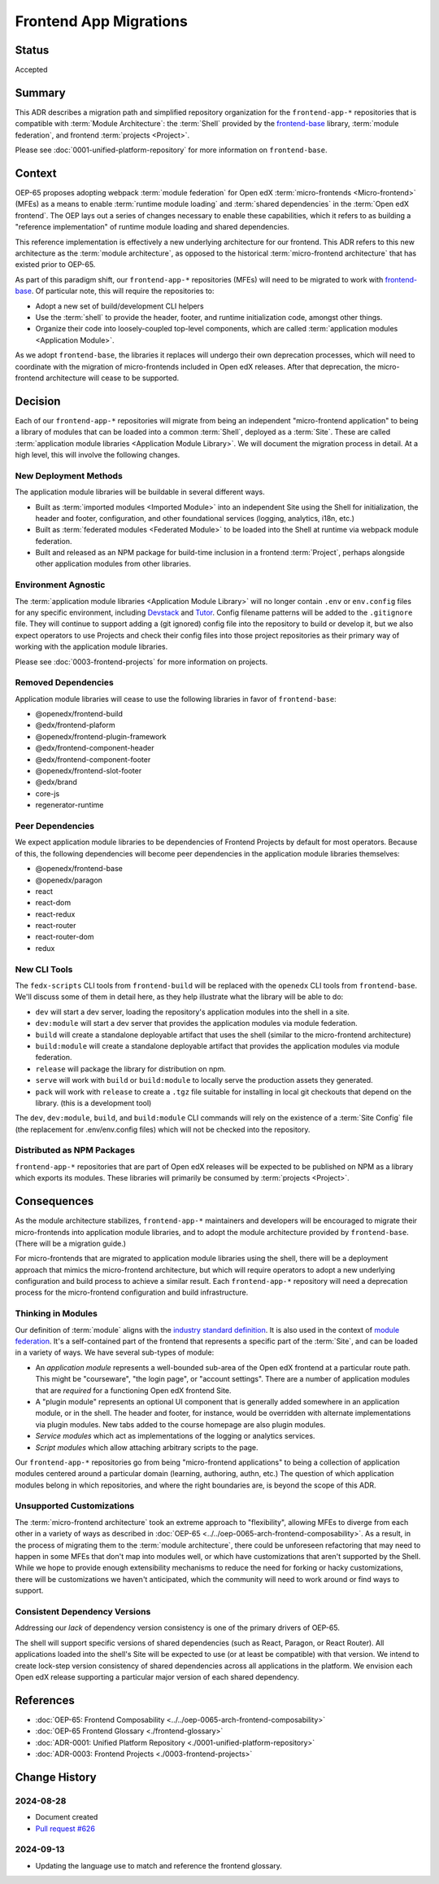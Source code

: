 Frontend App Migrations
#######################

Status
******

Accepted

Summary
*******

This ADR describes a migration path and simplified repository organization for the ``frontend-app-*`` repositories that is compatible with :term:`Module Architecture`: the :term:`Shell` provided by the `frontend-base <https://github.com/openedx/frontend-base>`_ library, :term:`module federation`, and frontend :term:`projects <Project>`.

Please see :doc:`0001-unified-platform-repository` for more information on ``frontend-base``.

Context
*******

OEP-65 proposes adopting webpack :term:`module federation` for Open edX :term:`micro-frontends <Micro-frontend>` (MFEs) as a means to enable :term:`runtime module loading` and :term:`shared dependencies` in the :term:`Open edX frontend`. The OEP lays out a series of changes necessary to enable these capabilities, which it refers to as building a "reference implementation" of runtime module loading and shared dependencies.

This reference implementation is effectively a new underlying architecture for our frontend. This ADR refers to this new architecture as the :term:`module architecture`, as opposed to the historical :term:`micro-frontend architecture` that has existed prior to OEP-65.

As part of this paradigm shift, our ``frontend-app-*`` repositories (MFEs) will need to be migrated to work with `frontend-base <https://github.com/openedx/frontend-base>`_. Of particular note, this will require the repositories to:

* Adopt a new set of build/development CLI helpers
* Use the :term:`shell` to provide the header, footer, and runtime initialization code, amongst other things.
* Organize their code into loosely-coupled top-level components, which are called :term:`application modules <Application Module>`.

As we adopt ``frontend-base``, the libraries it replaces will undergo their own deprecation processes, which will need to coordinate with the migration of micro-frontends included in Open edX releases. After that deprecation, the micro-frontend architecture will cease to be supported.

Decision
********

Each of our ``frontend-app-*`` repositories will migrate from being an independent "micro-frontend application" to being a library of modules that can be loaded into a common :term:`Shell`, deployed as a :term:`Site`. These are called :term:`application module libraries <Application Module Library>`. We will document the migration process in detail. At a high level, this will involve the following changes.

New Deployment Methods
======================

The application module libraries will be buildable in several different ways.

* Built as :term:`imported modules <Imported Module>` into an independent Site using the Shell for initialization, the header and footer, configuration, and other foundational services (logging, analytics, i18n, etc.)
* Built as :term:`federated modules <Federated Module>` to be loaded into the Shell at runtime via webpack module federation.
* Built and released as an NPM package for build-time inclusion in a frontend :term:`Project`, perhaps alongside other application modules from other libraries.

Environment Agnostic
====================

The :term:`application module libraries <Application Module Library>` will no longer contain ``.env`` or ``env.config`` files for any specific environment, including `Devstack <https://github.com/openedx/devstack>`_ and `Tutor <https://docs.tutor.edly.io/>`_. Config filename patterns will be added to the ``.gitignore`` file. They will continue to support adding a (git ignored) config file into the repository to build or develop it, but we also expect operators to use Projects and check their config files into those project repositories as their primary way of working with the application module libraries.

Please see :doc:`0003-frontend-projects` for more information on projects.

Removed Dependencies
====================

Application module libraries will cease to use the following libraries in favor of ``frontend-base``:

* @openedx/frontend-build
* @edx/frontend-plaform
* @openedx/frontend-plugin-framework
* @edx/frontend-component-header
* @edx/frontend-component-footer
* @openedx/frontend-slot-footer
* @edx/brand
* core-js
* regenerator-runtime

Peer Dependencies
=================

We expect application module libraries to be dependencies of Frontend Projects by default for most operators. Because of this, the following dependencies will become peer dependencies in the application module libraries themselves:

* @openedx/frontend-base
* @openedx/paragon
* react
* react-dom
* react-redux
* react-router
* react-router-dom
* redux

New CLI Tools
=============

The ``fedx-scripts`` CLI tools from ``frontend-build`` will be replaced with the ``openedx`` CLI tools from ``frontend-base``. We'll discuss some of them in detail here, as they help illustrate what the library will be able to do:

* ``dev`` will start a dev server, loading the repository's application modules into the shell in a site.
* ``dev:module`` will start a dev server that provides the application modules via module federation.
* ``build`` will create a standalone deployable artifact that uses the shell (similar to the micro-frontend architecture)
* ``build:module`` will create a standalone deployable artifact that provides the application modules via module federation.
* ``release`` will package the library for distribution on npm.
* ``serve`` will work with ``build`` or ``build:module`` to locally serve the production assets they generated.
* ``pack`` will work with ``release`` to create a ``.tgz`` file suitable for installing in local git checkouts that depend on the library. (this is a development tool)

The ``dev``, ``dev:module``, ``build``, and ``build:module`` CLI commands will rely on the existence of a :term:`Site Config` file (the replacement for .env/env.config files) which will not be checked into the repository.

Distributed as NPM Packages
===========================

``frontend-app-*`` repositories that are part of Open edX releases will be expected to be published on NPM as a library which exports its modules. These libraries will primarily be consumed by :term:`projects <Project>`.

Consequences
************

As the module architecture stabilizes, ``frontend-app-*`` maintainers and developers will be encouraged to migrate their micro-frontends into application module libraries, and to adopt the module architecture provided by ``frontend-base``. (There will be a migration guide.)

For micro-frontends that are migrated to application module libraries using the shell, there will be a deployment approach that mimics the micro-frontend architecture, but which will require operators to adopt a new underlying configuration and build process to achieve a similar result. Each ``frontend-app-*`` repository will need a deprecation process for the micro-frontend configuration and build infrastructure.

Thinking in Modules
===================

Our definition of :term:`module` aligns with the `industry standard definition <https://developer.mozilla.org/en-US/docs/Web/JavaScript/Guide/Modules>`_. It is also used in the context of `module federation <https://module-federation.io>`_. It's a self-contained part of the frontend that represents a specific part of the :term:`Site`, and can be loaded in a variety of ways. We have several sub-types of module:

* An *application module* represents a well-bounded sub-area of the Open edX frontend at a particular route path. This might be "courseware", "the login page", or "account settings". There are a number of application modules that are *required* for a functioning Open edX frontend Site.
* A "plugin module" represents an optional UI component that is generally added somewhere in an application module, or in the shell. The header and footer, for instance, would be overridden with alternate implementations via plugin modules. New tabs added to the course homepage are also plugin modules.
* *Service modules* which act as implementations of the logging or analytics services.
* *Script modules* which allow attaching arbitrary scripts to the page.

Our ``frontend-app-*`` repositories go from being "micro-frontend applications" to being a collection of application modules centered around a particular domain (learning, authoring, authn, etc.) The question of which application modules belong in which repositories, and where the right boundaries are, is beyond the scope of this ADR.

Unsupported Customizations
==========================

The :term:`micro-frontend architecture` took an extreme approach to "flexibility", allowing MFEs to diverge from each other in a variety of ways as described in :doc:`OEP-65 <../../oep-0065-arch-frontend-composability>`. As a result, in the process of migrating them to the :term:`module architecture`, there could be unforeseen refactoring that may need to happen in some MFEs that don't map into modules well, or which have customizations that aren't supported by the Shell. While we hope to provide enough extensibility mechanisms to reduce the need for forking or hacky customizations, there will be customizations we haven't anticipated, which the community will need to work around or find ways to support.

Consistent Dependency Versions
==============================

Addressing our *lack* of dependency version consistency is one of the primary drivers of OEP-65.

The shell will support specific versions of shared dependencies (such as React, Paragon, or React Router). All applications loaded into the shell's Site will be expected to use (or at least be compatible) with that version. We intend to create lock-step version consistency of shared dependencies across all applications in the platform. We envision each Open edX release supporting a particular major version of each shared dependency.

References
**********

* :doc:`OEP-65: Frontend Composability <../../oep-0065-arch-frontend-composability>`
* :doc:`OEP-65 Frontend Glossary <./frontend-glossary>`
* :doc:`ADR-0001: Unified Platform Repository <./0001-unified-platform-repository>`
* :doc:`ADR-0003: Frontend Projects <./0003-frontend-projects>`

Change History
**************

2024-08-28
==========

* Document created
* `Pull request #626 <https://github.com/openedx/open-edx-proposals/pull/626>`_

2024-09-13
==========

* Updating the language use to match and reference the frontend glossary.
